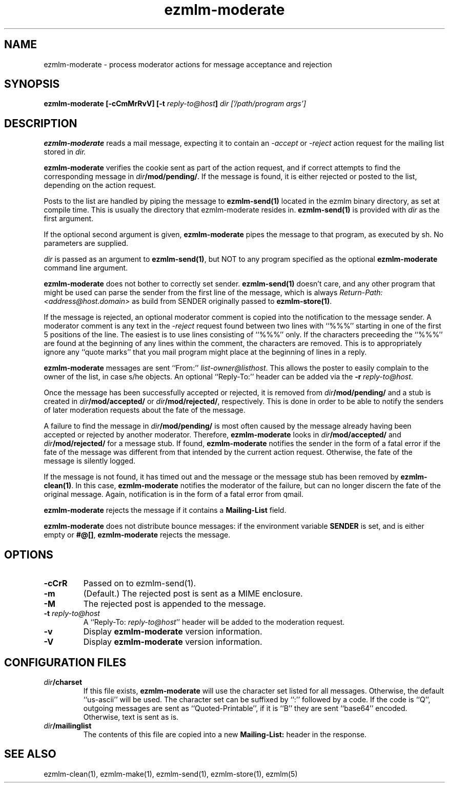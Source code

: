 .\" $Id$
.TH ezmlm-moderate 1
.SH NAME
ezmlm-moderate \- process moderator actions for message
acceptance and rejection
.SH SYNOPSIS
.B ezmlm-moderate [-cCmMrRvV]
.B [-t\fI reply-to@host\fB]
.I dir ['/path/program args']

.SH DESCRIPTION
.B ezmlm-moderate
reads a mail message, expecting it to contain an
.I -accept
or 
.I -reject
action request for the mailing list stored in
.I dir.

.B ezmlm-moderate
verifies the cookie sent as part of the action request, and if correct
attempts to find the corresponding message in
.IR dir\fB/mod/pending/ .
If the message is found, it is either rejected or posted to the list,
depending on the action request.

Posts to the list are handled by
piping the message to
.B ezmlm-send(1)
located in the ezmlm binary directory, as set at compile time. This is
usually the directory that ezmlm-moderate resides in.
.B ezmlm-send(1)
is provided with
.I dir
as the first argument.

If the optional second argument is given,
.B ezmlm-moderate
pipes the message to that program, as executed by sh.
No parameters are supplied.

.I dir
is passed as an argument to
.BR ezmlm-send(1) ,
but NOT to any program specified as the optional
.B ezmlm-moderate
command line argument.

.B ezmlm-moderate
does not bother to correctly set sender.
.B ezmlm-send(1)
doesn't care, and any other program that might be used can parse the
sender from the first line of the message, which is always
.I Return-Path: <address@host.domain>
as build from SENDER originally passed to
.BR ezmlm-store(1) .

If the message is rejected, an optional moderator comment is copied into the
notification to the message sender.
A moderator comment is any text in the
.I -reject
request found between two lines with ``%%%'' starting in one of the first
5 positions of the line. The easiest is to use lines consisting of ``%%%''
only. If the characters preceeding the ``%%%'' are found at the beginning
of any lines within the comment, the characters are removed. This is to
appropriately ignore any ``quote marks'' that you mail program might place at
the beginning of lines in a reply.

.B ezmlm-moderate
messages are sent ``From:''
.IR list-owner@listhost .
This allows the poster to easily complain to the owner of the list, in case
s/he objects. An optional ``Reply-To:'' header can be added via the
.BR \-r\fI\ reply-to@host .

Once the message has been successfully accepted or rejected, it is removed from
.I dir\fB/mod/pending/
and a stub is created in
.I dir\fB/mod/accepted/
or
.IR dir\fB/mod/rejected/ ,
respectively.
This is done in order to be able to notify the senders of later moderation
requests about the fate of the message.

A failure to find the message in
.I dir\fB/mod/pending/
is most often caused by the message already having been accepted or rejected
by another moderator. Therefore,
.B ezmlm-moderate
looks in
.I dir\fB/mod/accepted/
and
.I dir\fB/mod/rejected/
for a message stub. If found, 
.B ezmlm-moderate
notifies the sender in the form of a fatal error
if the fate of the message was different from
that intended by the current action request.
Otherwise, the fate of the message is silently logged.

If the message is not found, it has timed out and the message or
the message stub has been removed by
.BR ezmlm-clean(1) .
In this case,
.B ezmlm-moderate
notifies the moderator of the failure, but can no longer discern the fate
of the original message. Again, notification is in the form of a fatal
error from qmail.

.B ezmlm-moderate
rejects the message if it contains a
.B Mailing-List
field.

.B ezmlm-moderate
does not distribute bounce messages:
if the environment variable
.B SENDER
is set, and is either empty or
.BR #@[] ,
.B ezmlm-moderate
rejects the message.
.SH OPTIONS
.TP
.B \-cCrR
Passed on to ezmlm-send(1).
.TP
.B \-m
(Default.)
The rejected post is sent as a MIME enclosure.
.TP
.B \-M
The rejected post is appended to the message.
.TP
.B \-t\fI reply-to@host
A ``Reply-To:
.IR reply-to@host ''
header will be added to the moderation request.
.TP
.TP
.B \-v
Display
.B ezmlm-moderate
version information.
.TP
.B \-V
Display
.B ezmlm-moderate
version information.
.SH "CONFIGURATION FILES"
.TP
.I dir\fB/charset
If this file exists,
.B ezmlm-moderate
will use the character set listed for all messages. Otherwise, the
default ``us-ascii'' will be used. The character set can be suffixed
by ``:'' followed by a code. If the code is ``Q'', outgoing messages are 
sent as ``Quoted-Printable'', if it is ``B'' they are sent ``base64'' encoded.
Otherwise, text is sent as is.
.TP
.I dir\fB/mailinglist
The contents of this file are copied into a new
.B Mailing-List:
header in the response.
.SH "SEE ALSO"
ezmlm-clean(1),
ezmlm-make(1),
ezmlm-send(1),
ezmlm-store(1),
ezmlm(5)
